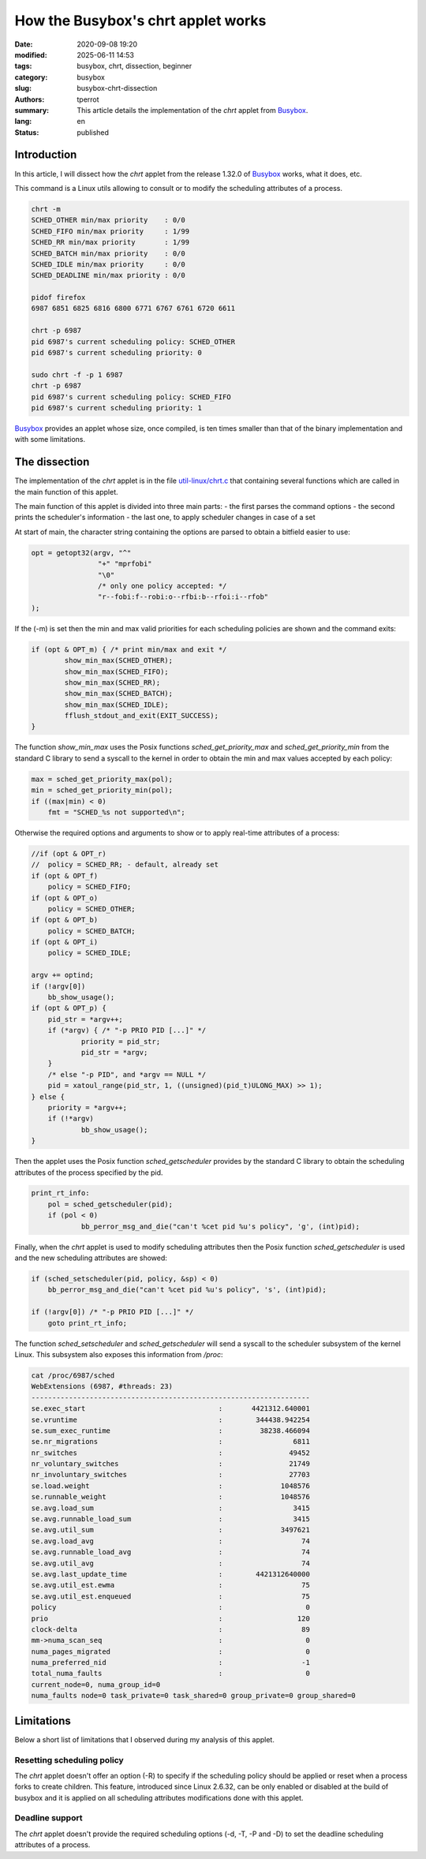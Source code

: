 ===================================
How the Busybox's chrt applet works
===================================

:date: 2020-09-08 19:20
:modified: 2025-06-11 14:53
:tags: busybox, chrt, dissection, beginner
:category: busybox
:slug: busybox-chrt-dissection
:authors: tperrot
:summary: This article details the implementation of the *chrt* applet from `Busybox`_.
:lang: en
:status: published

Introduction
============

In this article, I will dissect how the *chrt* applet from the release 1.32.0 of `Busybox`_ works, what it does, etc.

This command is a Linux utils allowing to consult or to modify the scheduling attributes of a process.

.. code-block:: bash

   chrt -m
   SCHED_OTHER min/max priority    : 0/0
   SCHED_FIFO min/max priority     : 1/99
   SCHED_RR min/max priority       : 1/99
   SCHED_BATCH min/max priority    : 0/0
   SCHED_IDLE min/max priority     : 0/0
   SCHED_DEADLINE min/max priority : 0/0

   pidof firefox
   6987 6851 6825 6816 6800 6771 6767 6761 6720 6611

   chrt -p 6987
   pid 6987's current scheduling policy: SCHED_OTHER
   pid 6987's current scheduling priority: 0

   sudo chrt -f -p 1 6987
   chrt -p 6987
   pid 6987's current scheduling policy: SCHED_FIFO
   pid 6987's current scheduling priority: 1

`Busybox`_ provides an applet whose size, once compiled, is ten times smaller than that of the binary implementation
and with some limitations.


The dissection
==============

The implementation of the *chrt* applet is in the file `util-linux/chrt.c`_ that containing several functions which are
called in the main function of this applet.

The main function of this applet is divided into three main parts:
- the first parses the command options
- the second prints the scheduler's information
- the last one, to apply scheduler changes in case of a set

At start of main, the character string containing the options are parsed to obtain a bitfield easier to use:

.. code-block:: c

        opt = getopt32(argv, "^"
                        "+" "mprfobi"
                        "\0"
                        /* only one policy accepted: */
                        "r--fobi:f--robi:o--rfbi:b--rfoi:i--rfob"
        );

If the (-m) is set then the min and max valid priorities for each scheduling policies are shown and the command exits:

.. code-block:: c

        if (opt & OPT_m) { /* print min/max and exit */
                show_min_max(SCHED_OTHER);
                show_min_max(SCHED_FIFO);
                show_min_max(SCHED_RR);
                show_min_max(SCHED_BATCH);
                show_min_max(SCHED_IDLE);
                fflush_stdout_and_exit(EXIT_SUCCESS);
        }

The function *show_min_max* uses the Posix functions *sched_get_priority_max* and *sched_get_priority_min* from the
standard C library to send a syscall to the kernel in order to obtain the min and max values accepted by each policy:

.. code-block:: c

    max = sched_get_priority_max(pol);
    min = sched_get_priority_min(pol);
    if ((max|min) < 0)
        fmt = "SCHED_%s not supported\n";

Otherwise the required options and arguments to show or to apply real-time attributes of a process:

.. code-block:: c

    //if (opt & OPT_r)
    //  policy = SCHED_RR; - default, already set
    if (opt & OPT_f)
        policy = SCHED_FIFO;
    if (opt & OPT_o)
        policy = SCHED_OTHER;
    if (opt & OPT_b)
        policy = SCHED_BATCH;
    if (opt & OPT_i)
        policy = SCHED_IDLE;

    argv += optind;
    if (!argv[0])
        bb_show_usage();
    if (opt & OPT_p) {
        pid_str = *argv++;
        if (*argv) { /* "-p PRIO PID [...]" */
                priority = pid_str;
                pid_str = *argv;
        }
        /* else "-p PID", and *argv == NULL */
        pid = xatoul_range(pid_str, 1, ((unsigned)(pid_t)ULONG_MAX) >> 1);
    } else {
        priority = *argv++;
        if (!*argv)
                bb_show_usage();
    }

Then the applet uses the Posix function *sched_getscheduler* provides by the standard C library to obtain the scheduling attributes of the process specified by the pid.

.. code-block:: c

    print_rt_info:
        pol = sched_getscheduler(pid);
        if (pol < 0)
                bb_perror_msg_and_die("can't %cet pid %u's policy", 'g', (int)pid);

Finally, when the *chrt* applet is used to modify scheduling attributes then the Posix function *sched_getscheduler* is used and the new scheduling attributes are showed:

.. code-block:: c

    if (sched_setscheduler(pid, policy, &sp) < 0)
        bb_perror_msg_and_die("can't %cet pid %u's policy", 's', (int)pid);

    if (!argv[0]) /* "-p PRIO PID [...]" */
        goto print_rt_info;

The function *sched_setscheduler* and *sched_getscheduler* will send a syscall to the scheduler subsystem of the kernel Linux.
This subsystem also exposes this information from */proc*:

.. code-block:: bash

    cat /proc/6987/sched
    WebExtensions (6987, #threads: 23)
    -------------------------------------------------------------------
    se.exec_start                                :       4421312.640001
    se.vruntime                                  :        344438.942254
    se.sum_exec_runtime                          :         38238.466094
    se.nr_migrations                             :                 6811
    nr_switches                                  :                49452
    nr_voluntary_switches                        :                21749
    nr_involuntary_switches                      :                27703
    se.load.weight                               :              1048576
    se.runnable_weight                           :              1048576
    se.avg.load_sum                              :                 3415
    se.avg.runnable_load_sum                     :                 3415
    se.avg.util_sum                              :              3497621
    se.avg.load_avg                              :                   74
    se.avg.runnable_load_avg                     :                   74
    se.avg.util_avg                              :                   74
    se.avg.last_update_time                      :        4421312640000
    se.avg.util_est.ewma                         :                   75
    se.avg.util_est.enqueued                     :                   75
    policy                                       :                    0
    prio                                         :                  120
    clock-delta                                  :                   89
    mm->numa_scan_seq                            :                    0
    numa_pages_migrated                          :                    0
    numa_preferred_nid                           :                   -1
    total_numa_faults                            :                    0
    current_node=0, numa_group_id=0
    numa_faults node=0 task_private=0 task_shared=0 group_private=0 group_shared=0


Limitations
===========

Below a short list of limitations that I observed during my analysis of this applet.

Resetting scheduling policy
---------------------------

The *chrt* applet doesn't offer an option (-R) to specify if the scheduling policy should be applied or reset when a
process forks to create children. This feature, introduced since Linux 2.6.32, can be only enabled or disabled at the
build of busybox and it is applied on all scheduling attributes modifications done with this applet.

Deadline support
----------------

The *chrt* applet doesn't provide the required scheduling options (-d, -T, -P and -D) to set the deadline scheduling attributes of a process.

.. _Busybox: https://www.busybox.net
.. _Busybox: https://www.busybox.net
.. _util-linux/chrt.c: https://elixir.bootlin.com/busybox/1.32.0/source/util-linux/chrt.c
